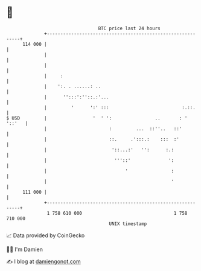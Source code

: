 * 👋

#+begin_example
                                     BTC price last 24 hours                    
                 +------------------------------------------------------------+ 
         114 000 |                                                            | 
                 |                                                            | 
                 |                                                            | 
                 |     :                                                      | 
                 |    ':. . ......: ..                                        | 
                 |      '':::':''::.:'...                                     | 
                 |         '      ':' :::                           :.::.     | 
   $ USD         |                 '  ' ':                ..       : ' '::'   | 
                 |                       :         ...  ::''..   ::'          | 
                 |                       ::.     .':::.:    :::  :'           | 
                 |                        '::...:'   '':      :.:             | 
                 |                         '''::'              ':             | 
                 |                             '                :             | 
                 |                                              '             | 
         111 000 |                                                            | 
                 +------------------------------------------------------------+ 
                  1 758 610 000                                  1 758 710 000  
                                         UNIX timestamp                         
#+end_example
📈 Data provided by CoinGecko

🧑‍💻 I'm Damien

✍️ I blog at [[https://www.damiengonot.com][damiengonot.com]]
